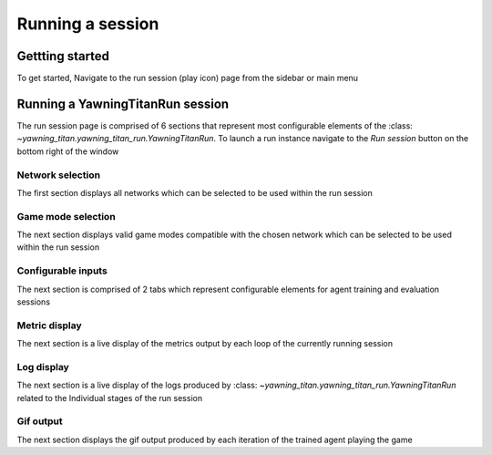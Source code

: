 =================
Running a session
=================

Gettting started
################

To get started, Navigate to the run session (play icon) page from the sidebar or main menu

.. image:: ../_static/create_template_run.gif
  :width: 800
  :alt: run session

Running a YawningTitanRun session
#################################

The run session page is comprised of 6 sections that represent most configurable elements of the :class: `~yawning_titan.yawning_titan_run.YawningTitanRun`.
To launch a run instance navigate to the *Run session* button on the bottom right of the window

Network selection
*****************
The first section displays all networks which can be selected to be used within the run session

Game mode selection
*******************
The next section displays valid game modes compatible with the chosen network which can be selected to be used within the run session

Configurable inputs
*******************
The next section is comprised of 2 tabs which represent configurable elements for agent training and evaluation sessions

Metric display
**************
The next section is a live display of the metrics output by each loop of the currently running session

Log display
***********
The next section is a live display of the logs produced by :class: `~yawning_titan.yawning_titan_run.YawningTitanRun`
related to the Individual stages of the run session

Gif output
**********
The next section displays the gif output produced by each iteration of the trained agent playing the game
